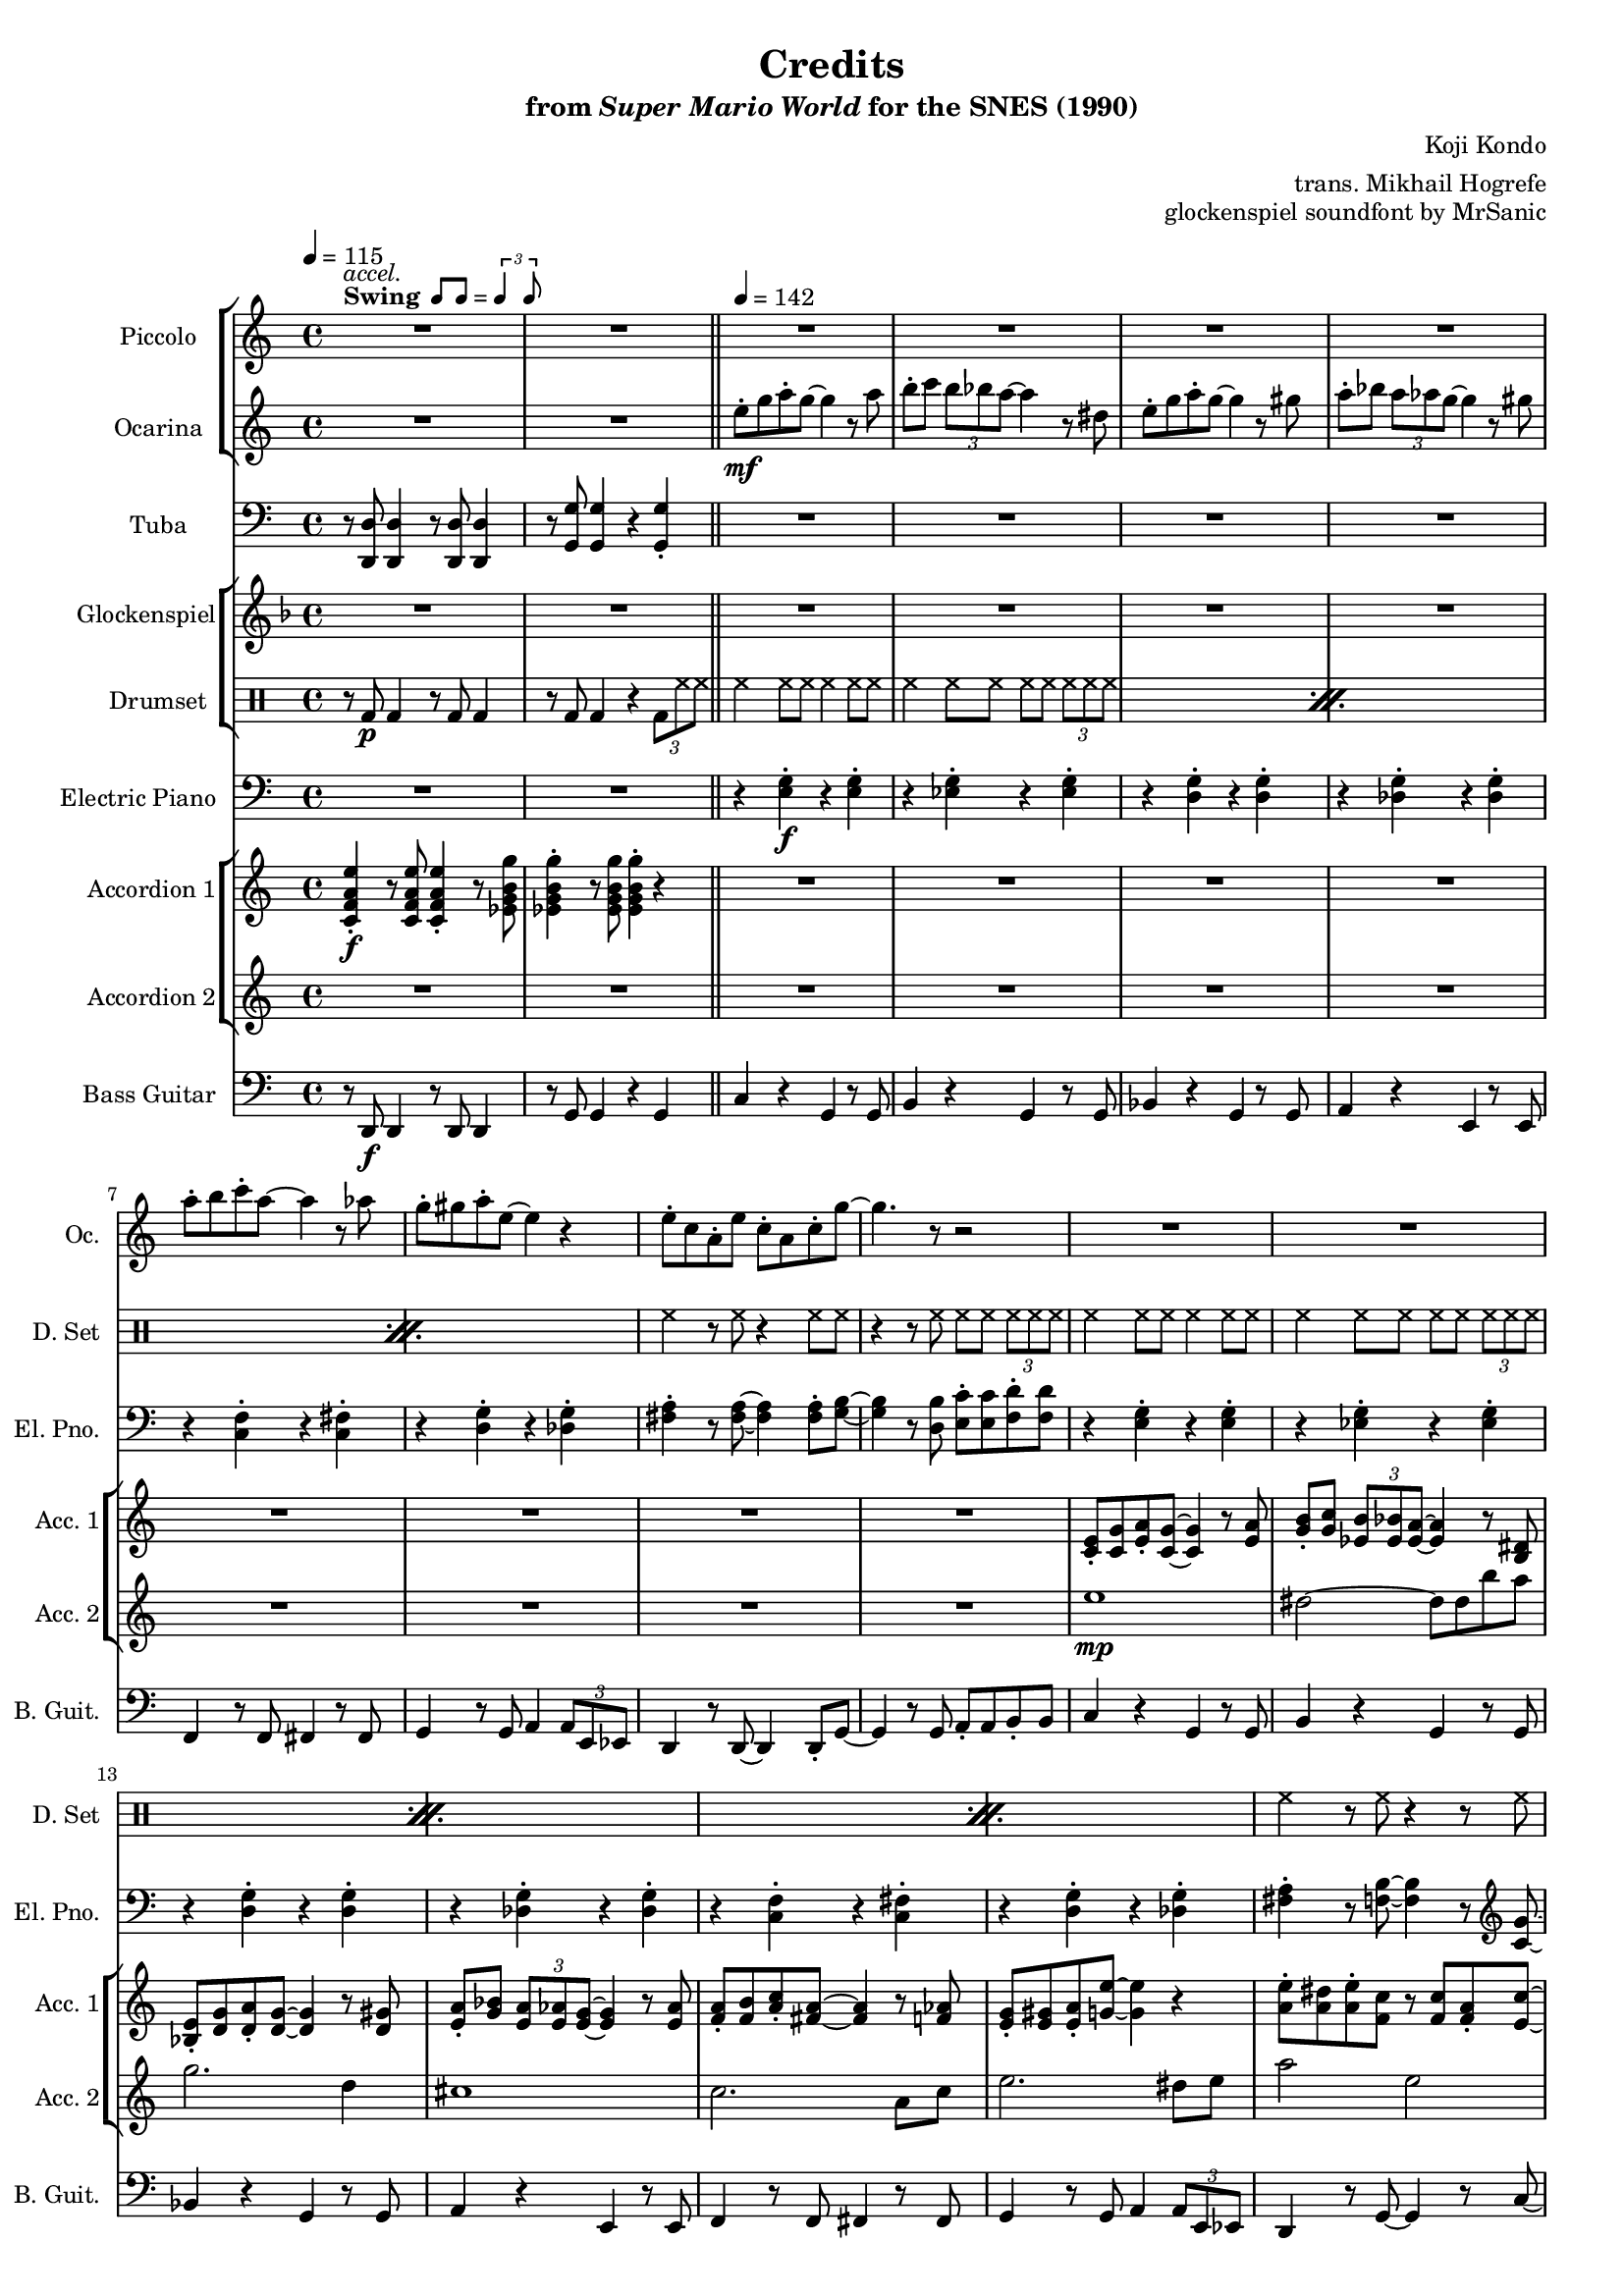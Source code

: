 \version "2.24.3"
#(set-global-staff-size 16)

\paper {
  left-margin = 0.6\in
}

swing = \markup {
  \bold Swing
  \hspace #0.4
  \rhythm { 8[ 8] } = \rhythm { \tuplet 3/2 { 4 8 } }
}

\book {
    \header {
        title = "Credits"
        subtitle = \markup { "from" {\italic "Super Mario World"} "for the SNES (1990)" }
        composer = "Koji Kondo"
        arranger = "trans. Mikhail Hogrefe"
        opus = "glockenspiel soundfont by MrSanic"
    }

    \score {
        {
            <<
                \new StaffGroup <<
                    \new Staff \relative c'''' {                 
                        \set Staff.instrumentName = "Piccolo"
                        \set Staff.shortInstrumentName = "Picc."  
\key c \major 
<<{\override MultiMeasureRest.staff-position = 0 R1}\\{s4^\swing^\markup{\italic accel.} s s s }>>
R1*49
R2.*9
R2
R1*4
R4
R1*4
r2^\markup {\bold Straight} r8 \ottava #1 g8\mp a-. c-. |
b16 c b4. r8 ees, g-. b-. |
a16 b a4. r8 d, e-. a-. |
g16 a g4. r8 a,16 b c d e f |
e16 f e4. r8 b16 c d e f fis |
g16 a g4. r8 d16 e f g a b |
c1 |
b4. r8 r b16 c b a g f |
e2 r8 g a-. c-. |
b16 c b4. r8 ees, g-. b-. |
a16 b a4. r8 d, e-. a-. |
g16 a g4. r8 a,16 b c d e f |
e16 f e4. r8 b16 c d e f fis |
g16 a g4. r8 d16 e f g a b |
c4. r8 b4. r8 |
c2. \ottava #0 r4 |
R1*16
r2 r8 \ottava #1 g8\mp a-. c-. |
b16 c b4. r8 ees, g-. b-. |
a16 b a4. r8 d, e-. a-. |
g16 a g4. r8 a,16 b c d e f |
e16 f e4. r8 b16 c d e f fis |
g16 a g4. r8 d16 e f g a b |
c1 |
b4. r8 r b16 c b a g f |
e2 r8 g a-. c-. |
b16 c b4. r8 ees, g-. b-. |
a16 b a4. r8 d, e-. a-. |
g16 a g4. r8 a,16 b c d e f |
e16 f e4. r8 b16 c d e f fis |
g16 a g4. r8 d16 e f g a b |
\ottava #0
<<{\override MultiMeasureRest.staff-position = 0 R1}\\{s4^\markup {\bold Swing} s s s }>>
R1*17
\key des \major
R1*10
R2.*7
                    }

                    \new Staff \relative c'' {                 
                        \set Staff.instrumentName = "Ocarina"
                        \set Staff.shortInstrumentName = "Oc."  
\key c \major 
R1*2
e8-.\mf g a-. g ~ g4 r8 a |
b8-. c \tuplet 3/2 { b8 bes a ~ } a4 r8 dis, |
e8-. g a-. g ~ g4 r8 gis |
a8-. bes \tuplet 3/2 { a8 aes g ~ } g4 r8 gis |
a8-. b c-. a ~ a4 r8 aes |
g8-. gis a-. e ~ e4 r |
e8-. c a-. e' c-. a c-. g' ~ |
g4. r8 r2 |
R1*40
R2.*9
R2
R1*4
R4
R1*20
<g, e'>2\p ~ 8 <fis dis'> <g e'> <cis a'> |
<g' e'>2. <fis dis'>8 <g e'> |
<e' g>2 <g, e'> |
<fis d'>1 |
<b, g'>2 ~ 8 <b f'> <d g> <f b> |
<g d'>2. <f c'>8 <g d'> |
<e c'>2. <g d'>4 |
<gis e'>1 |
<g, e'>2 ~ 8 <fis dis'> <g e'> <cis a'> |
<g' e'>2. <fis dis'>8 <g e'> |
<e' g>2 <g, e'> |
<fis d'>1 |
<b, g'>2 ~ 8 <b f'> <d g> <f b> |
<g d'>2. <f c'>8 <g d'> |
<e c'>2 <g d'> |
<g e'>2 <b ees> |
R1*32
\key des \major
R1*10
R2.*7
                    }
                >>

                \new Staff \relative c, {                 
                    \set Staff.instrumentName = "Tuba"
                    \set Staff.shortInstrumentName = "Tba."  
\key c \major 
\clef bass
r8 <d d'>8 4 r8 <d d'>8 4 |
r8 <g g'>8 4 r <g g'>4-. |
R1*30
r8 <d d'>8 4 r8 <d d'>8 4 |
r8 <g g'>8 4 r <g g'>4-. |
R1*6
r8 <d d'>8 4 r8 <d d'>8 4 |
r8 <g g'>8 4 r8 <g g'> r <g g'> |
R1*6
\override TextSpanner.bound-details.left.text = "rit."
r8\startTextSpan <d d'>8 4 r8 <d d'>8 4 |
r8 <g g'>8 4 r8 <g g'> r <g g'>\stopTextSpan |
<<{\override MultiMeasureRest.staff-position = 0 R2.}\\{s4^\markup {\bold Straight} s s }>>
R2.*8
R2
R1*4
<<{\override MultiMeasureRest.staff-position = 0 R4}\\{s8^\markup {\bold Swing} s }>>
R1*2
r8 <d d'>8 4 r8 <d d'>8 4 |
r8 <g g'>8 4 r <g g'>4-. |
r8 e' r e r e r e |
r8 ees r ees r ees r ees |
r8 d r d r d r d |
r8 des r des r des r des |
r8 f r f r fis r fis |
r8 e r e r des r des |
r8 d r d r d r d |
r8 b r b r b r b |
r8 e r e r e r e |
r8 ees r ees r ees r ees |
r8 d r d r d r d |
r8 des r des r des r des |
r8 c r c r c r c |
r8 e r e r des r des |
r8 a r a r b r b |
r8 e r e r e r e |
r8 des r des r des r des |
r8 des r des r des r des |
r8 c r c r c r c |
r8 c r c r c r c |
r8 b r b r b r b |
r8 b r b r b r b |
r8 e r e r e r e |
r8 b r b r b r b |
r8 des r des r des r des |
r8 des r des r des r des |
r8 c r c r c r c |
r8 c r c r c r c |
r8 b r b r b r b |
r8 b r b r b r b |
r8 e r e r e r e |
R1
r8 e r e r e r e |
r8 ees r ees r ees r ees |
r8 d r d r d r d |
r8 des r des r des r des |
r8 f r f r fis r fis |
r8 e r e r des r des |
r8 d r d r d r d |
r8 b r b r b r b |
r8 e r e r e r e |
r8 ees r ees r ees r ees |
r8 d r d r d r d |
r8 des r des r des r des |
r8 c r c r c r c |
r8 e r e r des r des |
r8 <d, d'>8 4 r8 <d d'>8 4 |
r8 <g g'>8 4 r <g g'>4-. |
R1*6
r8 <d d'>8 4 r8 <d d'>8 4 |
r8 <g g'>8 4 r8 <g g'> r <g g'> |
R1*6
r8 <d d'>8 4 r8 <d d'>8 4 |
r8 <g g'>8 4 r8 <g g'> r <g g'> |
\key des \major
r8 <ees ees'>8 4 r8 <ees ees'>8 4 |
r8 <aes aes'>8 4 r8 <aes aes'>8 r <aes aes'> |
R1*6
r8\startTextSpan <ees ees'>8 4 r8 <ees ees'>8 4 |
r8 <aes aes'>8 4 r8 <aes aes'>8 r <aes aes'>\stopTextSpan |
R2.*5
<<{\override MultiMeasureRest.staff-position = 0 R2.}\\{ \override TextSpanner.bound-details.left.text = "rit." s4\startTextSpan s s }>>
<<{\override MultiMeasureRest.staff-position = 0 R2.}\\{s4 s s\stopTextSpan }>>
                }

                \new StaffGroup <<
                    \new Staff \relative c'' {                 
                        \set Staff.instrumentName = "Glockenspiel"
                        \set Staff.shortInstrumentName = "Glock."  
\key f \major 
R1*50
R2.*9
r4 gis\pp |
a8 c d c ~ c4. d8 |
e4 e8 d ~ d4. gis,8 |
a8 c d c ~ c4. cis8 |
d4 d8 c\> ~ \once \override NoteHead.extra-spacing-width = #'(-5.0 . 2.5) c2\fermata\pp |
R4
R1*68
\key ges \major
R1*10
R2.*7
                    }

                    \new DrumStaff {
                        \drummode {
                            \set Staff.instrumentName="Drumset"
                            \set Staff.shortInstrumentName="D. Set"
r8 bd\p bd4 r8 bd bd4 |
r8 bd bd4 r \tuplet 3/2 { bd8 hh hh } |
\repeat percent 3 {
hh4 hh8 hh hh4 hh8 hh |
hh4 hh8 hh hh hh \tuplet 3/2 { hh8 hh hh } |
}
hh4 r8 hh r4 hh8 hh |
r4 r8 hh hh hh \tuplet 3/2 { hh8 hh hh } |
\repeat percent 3 {
hh4 hh8 hh hh4 hh8 hh |
hh4 hh8 hh hh hh \tuplet 3/2 { hh8 hh hh } |
}
hh4 r8 hh r4 r8 hh |
r4 hh8 hh hh hh hh hh |
hh4 hh8 hh hh4 hh8 hh |
hh4 hh8 hh hh hh \tuplet 3/2 { hh8 hh hh } |
hh4 hh8 hh hh4 hh8 hh |
hh4 hh8 hh hh hh hh hh |
\repeat percent 5 {
hh4 hh8 hh hh4 hh8 hh |
hh4 hh8 hh hh hh \tuplet 3/2 { hh8 hh hh } |
}
r8 bd bd4 r8 bd bd4 |
r8 bd bd4 r \tuplet 3/2 { bd8 hh hh } |
\repeat percent 3 {
hh4 hh8 hh hh4 hh8 hh |
hh4 hh8 hh hh hh \tuplet 3/2 { hh8 hh hh } |
}
r8 bd bd4 r8 bd bd4 |
r8 bd bd4 r \tuplet 3/2 { bd8 hh hh } |
\repeat percent 3 {
hh4 hh8 hh hh4 hh8 hh |
hh4 hh8 hh hh hh \tuplet 3/2 { hh8 hh hh } |
}
r8 bd bd4 r8 bd bd4 |
r8 bd bd4 r \tuplet 3/2 { bd8 hh hh } |
R2.*9
R2
R1*4
R4
hh4 hh8 hh hh4 hh8 hh |
hh4 hh8 hh hh hh \tuplet 3/2 { hh8 hh hh } |
r8 bd bd4 r8 bd bd4 |
r8 bd bd4 r bd |
\repeat percent 31 { hh8-> hh hh-> hh hh-> hh hh-> hh | }
hh4 r hh r |
\repeat percent 14 { hh8-> hh hh-> hh hh-> hh hh-> hh | }
r8 bd bd4 r8 bd bd4 |
r8 bd bd4 r \tuplet 3/2 { bd8 hh hh } |
\repeat percent 3 {
hh4 hh8 hh hh4 hh8 hh |
hh4 hh8 hh hh hh \tuplet 3/2 { hh8 hh hh } |
}
r8 bd bd4 r8 bd bd4 |
r8 bd bd4 r \tuplet 3/2 { bd8 hh hh } |
\repeat percent 3 {
hh4 hh8 hh hh4 hh8 hh |
hh4 hh8 hh hh hh \tuplet 3/2 { hh8 hh hh } |
}
r8 bd bd4 r8 bd bd4 |
r8 bd bd4 r \tuplet 3/2 { bd8 hh hh } |
r8 bd bd4 r8 bd bd4 |
r8 bd bd4 r \tuplet 3/2 { bd8 hh hh } |
\repeat percent 3 {
hh4 hh8 hh hh4 hh8 hh |
hh4 hh8 hh hh hh \tuplet 3/2 { hh8 hh hh } |
}
r8 bd bd4 r8 bd bd4 |
r8 bd bd4 r \tuplet 3/2 { bd8 hh hh } |
R2.*7
                        }
                    }
                >>

                \new Staff \relative c {                 
                    \set Staff.instrumentName = "Electric Piano"
                    \set Staff.shortInstrumentName = "El. Pno."  
\key c \major 
\clef bass
R1*2
r4 <e g>-.\f r <e g>-. |
r4 <ees g>-. r <ees g>-. |
r4 <d g>-. r <d g>-. |
r4 <des g>-. r <des g>-. |
r4 <c f>-. r <c fis>-. |
r4 <d g>-. r <des g>-. |
<fis a>4-. r8 <fis a>8 ~ 4 8-. <g b> ~ |
<g b>4 r8 <d b'> <e c'>8-. 8 <f d'>8-. 8 |
r4 <e g>-. r <e g>-. |
r4 <ees g>-. r <ees g>-. |
r4 <d g>-. r <d g>-. |
r4 <des g>-. r <des g>-. |
r4 <c f>-. r <c fis>-. |
r4 <d g>-. r <des g>-. |
<fis a>4-. r8 <f b>8 ~ 4 r8 \clef treble <c' g'>8 ~ |
<c g'>4 <e c'>8-. 8 <ees b'>8-. 8 <d bes'>8-. 8 |
\clef bass
r4 <des, g>-. r <des g>-. |
r4 <des g>-. r <des g>-. |
r4 <c fis>-. r <c fis>-. |
r4 <c fis>-. r <c fis>-. |
r4 <b f'>-. r <b f'>-. |
r4 <b f'>-. r <b f'>-. |
r4 <e g>-. \tuplet 3/2 { <e g>4 <f aes> <fis a> } |
<g b>4-. r <dis b'>2 |
r4 <e g>-. r <e g>-. |
r4 <ees g>-. r <ees g>-. |
r4 <d g>-. r <d g>-. |
r4 <des g>-. r <des g>-. |
r4 <c f>-. r <c fis>-. |
r4 <d g>-. r <des g>-. |
R1*2
r4 e-. r e-. |
r4 ees-. r ees-. |
r4 d-. r d-. |
r4 des-. r des-. |
r4 c-. r c-. |
r4 d-. r des-. |
R1*2
r4 e-. r e-. |
r4 ees-. r ees-. |
r4 d-. r d-. |
r4 des-. r des-. |
r4 c-. r c-. |
r4 d-. r des-. |
R1*2
e4 r e |
e4 r e |
c4 r c |
c4 r c |
b2. ~ |
b2 r4 |
b2.\> ~ |
b2. ~ |
b2.\p |
R2
R1*4
R4
r4 <c f>-.\f r <c fis>-. |
r4 <d g>-. r <des g>-. |
R1*50
r4 e-. r e-. |
r4 ees-. r ees-. |
r4 d-. r d-. |
r4 des-. r des-. |
r4 c-. r c-. |
r4 d-. r des-. |
R1*2
r4 e-. r e-. |
r4 ees-. r ees-. |
r4 d-. r d-. |
r4 des-. r des-. |
r4 c-. r c-. |
r4 d-. r des-. |
R1*2
\key des \major
R1*2
r4 f-. r f-. |
r4 e-. r e-. |
r4 ees-. r ees-. |
r4 d-. r d-. |
r4 des-. r des-. |
r4 ees-. r d-. |
R1*2
R2.*7
                }

                \new StaffGroup <<
                    \new Staff \relative c' {                 
                        \set Staff.instrumentName = "Accordion 1"
                        \set Staff.shortInstrumentName = "Acc. 1"  
\key c \major 
<c f a e'>4-.\f r8 <c f a e'>8 4-. r8 <ees g b g'> |
<ees g b g'>4-. r8 <ees g b g'>8 4-. r |
R1*8
<c e>8-. <c g'> <e a>-. <c g'>8 ~ 4 r8 <e a> |
<g b>8-. <g c> \tuplet 3/2 { <ees b'>8 <ees bes'> <ees a> ~ } <ees a>4 r8 <b dis> |
<bes e>8-. <d g> <d a'>-. <d g>8 ~ 4 r8 <d gis> |
<e a>8-. <g bes> \tuplet 3/2 { <e a>8 <e aes> <e g> ~ } <e g>4 r8 <e aes> |
<f a>8-. <f b> <a c>-. <fis a>8 ~ 4 r8 <f aes> |
<e g>8-. <e gis> <e a>-. <g e'>8 ~ 4 r |
<a e'>8-. <a dis> <a e'>-. <f c'> r8 <f c'> <f a>-. <e c'> ~ |
<e c'>2 r |
<e a>4 <g e'>4 8-. 8 <fis dis'>-. <g e'> |
<a f'>8 <g e'> <e cis'>-. <cis a'>8 ~ 4 r8 <cis a'> |
<g' e'>8 <fis d'> <g e'> <fis d'> <g e'> <fis d'> <e c'>-. <c a'> ~ |
<c a'>2 r |
<b g'>4 <f' d'>4 8-. 8 <e cis'>-. <f d'> |
<g e'>8 <f d'> <d b'>-. <b g'>8 ~ 4 r8 <f' d'> |
<e c'>4 4 \tuplet 3/2 { <e c'>4 <f d'> <fis dis'> } |
<g e'>4 r <b, g'>2 |
<g c e>8-. <c e g> <c e a>-. <c e g>8 ~ 4 r8 <c e a> |
<ees g b>8-. <ees g c> \tuplet 3/2 { <ees g b>8 <ees g bes> <b ees a> ~ } <b ees a>4 r8 <g b dis> |
<g bes e>8-. <bes d g> <bes d a'>-. <bes d g>8 ~ 4 r8 <bes d gis>-. |
<cis e a>8-. <e g bes> \tuplet 3/2 { <cis e a>8 <cis e aes> <cis e g> ~ } <cis e g>4 r8 <cis e aes> |
<c f a>8-. <c f b> <f a c>-. <c fis a>8 ~ 4 r8 <c f aes> |
<c e g>8-. <c e gis> <c e a>-. <des g e'>8 ~ 4 r |
<c f a e'>4-. r8 <c f a e'>8 4-. r8 <ees g b g'> |
<ees g b g'>4-. r8 <ees g b g'>8 4-. r |
<g, c e e'>8-. <c e g g'> <c e a a'>-. <c e g g'>8 ~ 4 r8 <c e a a'> |
<ees g b b'>8-. <ees g c c'> \tuplet 3/2 { <ees g b b'>8 <ees g bes bes'> <b ees a a'> ~ } <b ees a a'>4 r8 <g b ees dis'> |
<g bes e e'>8-. <bes d g g'> <bes d a' a'>-. <bes d g g'>8 ~ 4 r8 <bes d gis gis'> |
<cis e a a'>8-. <e g bes bes'> \tuplet 3/2 { <cis e a a'>8 <cis e aes aes'> <cis e g g'> ~ } <cis e g g'>4 r8 <cis e aes aes'> |
<c f a a'>8-. <c f b b'> <f a c c'>-. <c fis a a'>8 ~ 4 r8 <c f aes aes'> |
<c e g g'>8-. <c e gis gis'> <c e a a'>-. <cis g' e' e'>8 ~ 4 r |
<c f a' e'>4-. r8 <c f a' e'>8 4-. r8 <ees g b' g'> |
<ees g b' g'>4-. r8 <ees g b' g'>8 4-. 4-. |
<c e a a'>8 <c g' g'> <c e a a'> <c e g g'>8 ~ 4. <c e a a'>8 |
<ees g b b'>4-. 8 <b ees a a'>8 ~ 2 |
<bes d a' a'>8 <bes d g g'> <bes d a' a'> <bes d g g'>8 ~ 4. <bes d gis gis'>8 |
<cis e a a'>4-. 8 <cis e g g'>8 ~ 4. <cis e gis gis'>8 |
<c f a a'>8 <c f b b'> <f a c c'> <c fis a a'>8 ~ 4. <c f aes aes'>8 |
<c e g g'>8 <c e gis gis'> <c e a a'> <cis g' e' e'>8 ~ 2 |
<c f a' e'>4-. r8 <c f a' e'>8 4-. r8 <ees g b' g'> |
<ees g b' g'>4-. r8 <ees g b' g'>8 4-. 4-. |
<c g' e' c'>2. ~ |
<c g' e' c'>2. ~ |
<c g' e' c'>2. ~ |
<c g' e' c'>2. |
\set tieWaitForNote = ##t
g4 ~ b ~ ees ~ |
<g, b ees g ~>4 b' ~ ees ~ |
<ees,, g' b ees g>2.\> ~ |
<ees g' b ees g>2. ~ |
<ees g' b ees g>2.\p |
\set tieWaitForNote = ##f
r4 dis'\mp^\markup{Echo} |
e8 g a g ~ g4. a8 |
b4 b8 a ~ a4. dis,8 |
e8 g a g ~ g4. gis8 |
a4 a8 g\> ~ g2\pp\fermata |
r8 <gis gis'>\f^\markup{"No echo"} |
<c, f a a'>8-. <c f b b'> <f a c c'>-. <c fis a a'>8 ~ 4 r8 <c f aes aes'> |
<c e g g'>8-. <c e gis gis'> <c e a a'>-. <cis g' e' e'>8 ~ 4 r |
<c f a e'>4-. r8 <c f a e'>8 4-. r8 <ees g b g'> |
<ees g b g'>4-. r8 <ees g b g'>8 4-. r |

<g c e>8 <c e g>-. <c e a> <c e g>8 ~ 4. <c e a>8-. |
<ees g b>4 8-. <b ees a>8 ~ 4. <g b dis>8-. |
<g bes e>8 <bes d g>-. <bes d a'>-. <bes d g>8 ~ 4. <bes d gis>8-. |
<cis e a>4 8-. <cis e g>8 ~ 4. <cis e gis>8-. |
<c f a>8 <c f b>-. <f a c>-. <c fis a>8 ~ 4. <c fis aes>8-. |
<c e g>8 <c e gis>-. <c e a>-. <g cis e>8 ~ 4 r |
<f a e'>8. <f a ees'>16 <f a d>8-. <f a e'>8 ~ 16 <f a ees'> <f a d>8-. <f a e'>-. <f a d>-. |
<b d g>2. r4 |
<g c e>8 <c e g>-. <c e a> <c e g>8 ~ 4. <c e a>8-. |
<ees g b>4 8-. <b ees a>8 ~ 4. <g b dis>8-. |
<g bes e>8 <bes d g>-. <bes d a'>-. <bes d g>8 ~ 4. <bes d gis>8-. |
<cis e a>4 8-. <cis e g>8 ~ 4. <cis e gis>8-. |
<c f a>8 <c f b>-. <f a c>-. <c fis a>8 ~ 4. <c fis aes>8-. |
<c e g>8 <c e gis>-. <c e a>-. <g' cis e>8 ~ 4 r |
<f a e'>8 <f a dis>-. <f a e'>-. <f a c>8 ~ 8 <d f c'>-. <d f a>4 |
<e g c>2. r4 |
<e, a>4\ff <g e'>-. r8 <g e'>-. <fis dis'>-. <g e'>-. |
<a f'>8 <g e'>-. <e cis'>-. <cis a'>8 ~ 4. 8-. |
<g' e'>8 <fis d'>-. <g e'> <fis d'>-. <g e'> <fis d'>-. r <c a'> ~ |
<c a'>2 r |
<b g'>4 <f' d'>-. r8 <f d'>-. <e cis'> <f d'>-. |
<g e'>8 <f d'>-. <d b'>-. <b g'>8 ~ 4. <f' d'>8 |
<e c'>4 4 \tuplet 3/2 { <e c'>4 <f d'> <fis dis'> } |
<gis e'>2 r |
<e a a'>4\f <g e' e'>-. r8 <g e' e'>-. <fis dis' dis'> <g e' e'>-. |
<a f' f'>8 <g e' e'>-. <e cis' cis'>-. <cis a' a'>8 ~ 4. 8-. |
<g' e' e'>8 <fis d' d'>-. <g e' e'> <fis d' d'>-. <g e' e'> <fis d' d'>-. r <c a' a'>8 ~ |
<c a' a'>2 r |
<b g' g'>4 <f' d' d'>-. r8 <f d' d'> <e cis' cis'> <f d' d'>-. |
<g e' e'>8 <f d' d'>-. r <b, g' g'>8 ~ 4. <f' d' d'>8-. |
<e c' c'>4 4 \tuplet 3/2 { <e c' c'>4 <f d' d'> <fis dis' dis'> } |
<g b e e'>4-. r <ees b' g'>4. r8 |
<g c e>8 <c e g>-. <c e a>-. <c e g>8 ~ 4. <c e a>8-. |
<ees g b>4 8-. <b ees a>8 ~ 4. <g b dis>8-. |
<g bes e>8 <bes d g>-. <bes d a'>-. <bes d g>8 ~ 4. <bes d gis>8-. |
<cis e a>4 8-. <cis e g>8 ~ 4. <cis e gis>8-. |
<c f a>8 <c f b>-. <f a c>-. <c fis a>8 ~ 4. <c fis aes>8-. |
<c e g>8 <c e gis>-. <c e a>-. <g cis e>8 ~ 4 r |
<f a e'>8. <f a ees'>16 <f a d>8-. <f a e'>8 ~ 16 <f a ees'> <f a d>8-. <f a e'>-. <f a d>-. |
<b d g>2. r4 |
<g c e>8 <c e g>-. <c e a> <c e g>8 ~ 4. <c e a>8-. |
<ees g b>4 8-. <b ees a>8 ~ 4. <g b dis>8-. |
<g bes e>8 <bes d g>-. <bes d a'>-. <bes d g>8 ~ 4. <bes d gis>8-. |
<cis e a>4 8-. <cis e g>8 ~ 4. <cis e gis>8-. |
<c f a>8 <c f b>-. <f a c>-. <c fis a>8 ~ 4. <c fis aes>8-. |
<c e g>8 <c e gis>-. <c e a>-. <g' cis e>8 ~ 4 r |

<c,, f a e'>4-. r8 <c f a e'>8 4-. r8 <ees g b g'> |
<ees g b g'>4-. r8 <ees g b g'>8 4-. r |
<g, c e e'>8-. <c e g g'> <c e a a'>-. <c e g g'>8 ~ 4 r8 <c e a a'> |
<ees g b b'>8-. <ees g c c'> \tuplet 3/2 { <ees g b b'>8 <ees g bes bes'> <b ees a a'> ~ } <b ees a a'>4 r8 <g b ees dis'> |
<g bes e e'>8-. <bes d g g'> <bes d a' a'>-. <bes d g g'>8 ~ 4 r8 <bes d gis gis'> |
<cis e a a'>8-. <e g bes bes'> \tuplet 3/2 { <cis e a a'>8 <cis e aes aes'> <cis e g g'> ~ } <cis e g g'>4 r8 <cis e aes aes'> |
<c f a a'>8-. <c f b b'> <f a c c'>-. <c fis a a'>8 ~ 4 r8 <c f aes aes'> |
<c e g g'>8-. <c e gis gis'> <c e a a'>-. <cis g' e' e'>8 ~ 4 r |
<c f a' e'>4-. r8 <c f a' e'>8 4-. r8 <ees g b' g'> |
<ees g b' g'>4-. r8 <ees g b' g'>8 4-. 4-. |
<c e a a'>8 <c g' g'> <c e a a'> <c e g g'>8 ~ 4. <c e a a'>8 |
<ees g b b'>4-. 8 <b ees a a'>8 ~ 2 |
<bes d a' a'>8 <bes d g g'> <bes d a' a'> <bes d g g'>8 ~ 4. <bes d gis gis'>8 |
<cis e a a'>4-. 8 <cis e g g'>8 ~ 4. <cis e gis gis'>8 |
<c f a a'>8 <c f b b'> <f a c c'> <c fis a a'>8 ~ 4. <c f aes aes'>8 |
<c e g g'>8 <c e gis gis'> <c e a a'> <cis g' e' e'>8 ~ 2 |
<c f a' e'>4-. r8 <c f a' e'>8 4-. r8 <ees g b' g'> |
<ees g b' g'>4-. r8 <ees g b' g'>8 4-. 4-. |
\key des \major
<des ges bes' f'>4-. r8 <des ges bes' f'>8 4-. r8 <e aes c' aes'> |
<e aes c' aes'>4-. r8 <e aes c' aes'>8 4-. 4-. |
<des f bes bes'>8 <des f aes aes'> <des f bes bes'> <des f aes aes'>8 ~ 4. <des f bes bes'>8 
<e aes c c'>4-. 8 <c e bes' bes'>8 ~ 2 |
<b ees bes' bes'>8 <b ees aes aes'> <b ees bes' bes'> <b ees aes aes'>8 ~ 4. <b ees a a'>8 |
<d f bes bes'>4-. 8 <d f aes aes'>8 ~ 4. <d f a a'>8 |
<des ges bes bes'>8 <des ges c c'> <ges bes des des'> <des g bes bes'>8 ~ 4. <des fis a a'>8 |
<des f aes aes'>8 <des f a a'> <des f bes bes'> <d aes' f' f'>8 ~ 2 |
<des ges bes' f'>4-. r8 <des ges bes' f'>8 4-. r8 <e aes c' aes'> |
<e aes c' aes'>4-. r8 <e aes c' aes'>8 4-. 4-. |
<des aes' f' des'>2.\> ~ |
<des aes' f' des'>2. ~ |
<des aes' f' des'>2. ~ |
<des aes' f' des'>2.\p |
R2.*3
                    }

                    \new Staff \relative c'' {                 
                        \set Staff.instrumentName = "Accordion 2"
                        \set Staff.shortInstrumentName = "Acc. 2"  
\key c \major 
R1*10
e1\mp |
dis2 ~ dis8 dis b' a |
g2. d4 |
cis1 |
c2. a8 c |
e2. dis8 e |
a2 e |
c1 |
r4 a8 gis a e'4 a,8 |
a8 gis a e' ~ e a, b cis |
r4 a8 gis a d4 a8 |
a8 gis a d ~ d2 |
r4 g,8 fis g d'4 g,8 |
g8 fis g d' ~ d g, a b |
c2 \tuplet 3/2 { c4 b a } |
\tupletUp
\tuplet 3/2 { g4 \tupletDown \tuplet 8/12 { a16 b c d dis e f fis } g2 } |
e1 |
dis2 ~ dis8 dis b' a |
g2. d4 |
cis1 |
c2. a8 c |
e1 |
R1*2
e1 |
dis2 ~ dis8 dis b' a |
g2. d4 |
cis1 |
c2. a8 c |
e1 |
R1*2
e1 |
dis2 ~ dis8 dis b' a |
g2. d4 |
cis1 |
c2. a8 c |
e1 |
R1*2
R2.*9
R2
\set tieWaitForNote = ##t
r8 g,,\p ~ e' ~ <g, e'~ g~> <e' g c e>2 |
r8 g, ~ ees' ~ <g, ees'~ g~> <ees' g b ees>2 |
r8 g, ~ d' ~ <g, d'~ g~> <d' g bes d>2 |
r8 g, ~ des' ~ <g, des'~ g~>\> <des' g cis e>2\fermata\pp |
R4
R1*35
r2 r16 g\f a b c d e f |
g2. a4 |
g2. e8 f |
g2 ~ g8 a g a |
g2. e4 |
c2 ~ c8 b4 a8 |
g8 gis a e' ~ e2 |
e4. c8 ~ c b c cis |
d2 r16 g, a b c d e f |
g2. a4 |
g2. e8 f |
g2 ~ g8 a g a |
g2. e4 |
c2 ~ c8 b4 a8 |
g8 gis a e' ~ e2 |
R1*2
e1 |
dis2 ~ dis8 dis b' a |
g2. d4 |
cis1 |
c2. a8 c |
e1 |
R1*2
e1 |
dis2 ~ dis8 dis b' a |
g2. d4 |
cis1 |
c2. a8 c |
e1 |
R1*2
\key des \major
R1*2
f1 |
e2 ~ e8 e c' bes |
aes2. ees4 |
d1 |
des2. bes8 des |
f1 |
R1*2
<f, aes des>4\ff r <f aes des> |
<des f b>4 r <des f b> |
<des ges bes>4 r <des ges bes> |
<des ges beses> r <des ges beses> |
<c ees aes>2. |
<ges c e>2 <f b ees>4 ~ |
<f b ees>2.\fermata |
                    }
                >>

                \new Staff \relative c, {                 
                    \set Staff.instrumentName = "Bass Guitar"
                    \set Staff.shortInstrumentName = "B. Guit."  
\key c \major
\clef bass
\tempo 4 = 115
r8 d\f d4 r8 d d4 |
r8 g g4 r g |
\bar "||"
\tempo 4 = 142
c4 r g r8 g |
b4 r g r8 g |
bes4 r g r8 g |
a4 r e r8 e |
f4 r8 f fis4 r8 fis |
g4 r8 g a4 \tuplet 3/2 { a8 e ees } |
d4 r8 d ~ d4 d8-. g ~ |
g4 r8 g a-. a b-. b |
c4 r g r8 g |
b4 r g r8 g |
bes4 r g r8 g |
a4 r e r8 e |
f4 r8 f fis4 r8 fis |
g4 r8 g a4 \tuplet 3/2 { a8 e ees } |
d4 r8 g ~ g4 r8 c ~  |
c4 c8-. c b-. b bes-. bes |
a4 r8 a e4 r8 e |
a4 r8 a a4 \tuplet 3/2 { a8 e ees } |
d4 r8 d a'4 r8 a |
d,4 r8 d d-. d e-. fis |
g4 r8 g d4 r8 d |
g4 r8 g g4 \tuplet 3/2 { g8 a b } |
c4 r8 c \tuplet 3/2 { c4 d dis } |
e4 r g,2 |
c4 r g r8 g |
b4 r g r8 g |
bes4 r g r8 g |
a4 r e r8 e |
f4 r8 f fis4 r8 fis |
g4 r8 g a4 \tuplet 3/2 { a8 e ees } |
r8 d d4 r8 d d4 |
r8 g g4 r g |
c4 r g r8 g |
b4 r g r8 g |
bes4 r g r8 g |
a4 r e r8 e |
f4 r8 f fis4 r8 fis |
g4 r8 g a4 r8 a |
r8 d, d4 r8 d d4 |
r8 g g4 r r8 g |
c4 r g r8 g |
b4 r g r8 g |
bes4 r g r8 g |
a4 r e r8 e |
f4 r8 f fis4 r8 fis |
g4 r8 g a4 r8 a |
r8 d, d4 r8 d d4 |
r8 g g4 r r8 g |
\bar "||"
\time 3/4
\tempo 2.=62
c4 r c |
bes4 r bes |
a4 r a |
aes4 r aes |
g2. ~ |
g2 r4 |
g2.\> ~ |
g2. ~ |
g2.\p |
\bar "||"
\time 2/4
\tempo 4=92
R2
\time 4/4
c1\mf |
b1 |
bes1 |
a1 |
\time 1/4
\tempo 4=142
R4
\time 4/4
f4\f r8 f fis4 r8 fis |
g4 r8 g a4 \tuplet 3/2 { a8 e ees } |
r8 d d4 r8 d d4 |
r8 g g4 r g |
\bar "||"
\tempo 4=152
c8 g' g, g' c, g' g, g' |
b,8 g' g, g' b, g' g, g' |
bes,8 g' g, g' bes, g' g, g' |
a,8 e' e, e' a, e' e, e' |
f,8 a' c, a' fis, a' c, a' |
g,8 g' c, g' a, g' e, g' |
d,8 f' a, f' d, f' e, f |
g8 f' d, f' g, f' d, f' |
c8 g' g, g' c, g' g, g' |
b,8 g' g, g' b, g' g, g' |
bes,8 g' g, g' bes, g' g, g' |
a,8 e' e, e' a, e' e, e' |
f,8 a' c, a' fis, a' c, a' |
g,8 g' d g a, a' e a |
d,,8 d' a d g, g' d g |
c,8 g' g, g' c, c b bes |
a8 g' e, g' a, g' e, g' |
a,8 g' e, g' a, g' e, ees |
d8 fis' a, fis' d, fis' a, fis' |
d,8 fis' a, fis' d, fis' e, fis |
g8 f' d, f' g, f' d, f' |
g,8 f' d, f' g, f' a, b |
c8 g' g, g' c, g' g, g' |
e,8 gis' b, gis' e, gis' fis, gis |
a8 g' e, g' a, g' e, g' |
a,8 g' e, g' a, g' e, ees |
d8 fis' a, fis' d, fis' a, fis' |
d,8 fis' a, fis' d, fis' e, fis |
g8 f' d, f' g, f' d, f' |
g,8 f' d, f' g, f' a, b |
c8 g' g, g' c, g' g, g' |
c,,4 r g'2 |
c8 g' g, g' c, g' g, g' |
b,8 g' g, g' b, g' g, g' |
bes,8 g' g, g' bes, g' g, g' |
a,8 e' e, e' a, e' e, e' |
f,8 a' c, a' fis, a' c, a' |
g,8 g' c, g' a, g' e, g' |
d,8 f' a, f' d, f' e, f |
g8 f' d, f' g, f' d, f' |
c8 g' g, g' c, g' g, g' |
b,8 g' g, g' b, g' g, g' |
bes,8 g' g, g' bes, g' g, g' |
a,8 e' e, e' a, e' e, e' |
f,8 a' c, a' fis, a' c, a' |
g,8 g' d g a, a' e a |
\bar "||"
\tempo 4=142
r8 d,, d4 r8 d d4 |
r8 g g4 r g |
c4 r g r8 g |
b4 r g r8 g |
bes4 r g r8 g |
a4 r e r8 e |
f4 r8 f fis4 r8 fis |
g4 r8 g a4 r8 a |
r8 d, d4 r8 d d4 |
r8 g g4 r g |
c4 r g r8 g |
b4 r g r8 g |
bes4 r g r8 g |
a4 r e r8 e |
f4 r8 f fis4 r8 fis |
g4 r8 g a4 r8 a |
r8 d, d4 r8 d d4 |
r8 g g4 r g |
\key des \major
r8 ees ees4 r8 ees ees4 |
r8 aes aes4 r r8 aes |
des4 r aes r8 aes |
c4 r aes r8 aes |
b4 r aes r8 aes |
bes4 r f r8 f |
ges4 r8 ges g4 r8 g |
aes4 r8 aes bes4 r8 bes |
r8 ees, ees4 r8 ees ees4 |
r8 aes aes4 r r8 aes |
\bar "||"
\time 3/4
\tempo 2.=62
des,4 des des |
f4 f f |
ges4 ges ges |
g4 g g |
aes2. |
aes2 des,4 ~ |
des2.\fermata |
\bar "|."
                }
            >>
        }
        \layout {
            \context {
                \Staff
                \RemoveEmptyStaves
            }
            \context {
                \DrumStaff
                \RemoveEmptyStaves
            }
        }
    }
}
